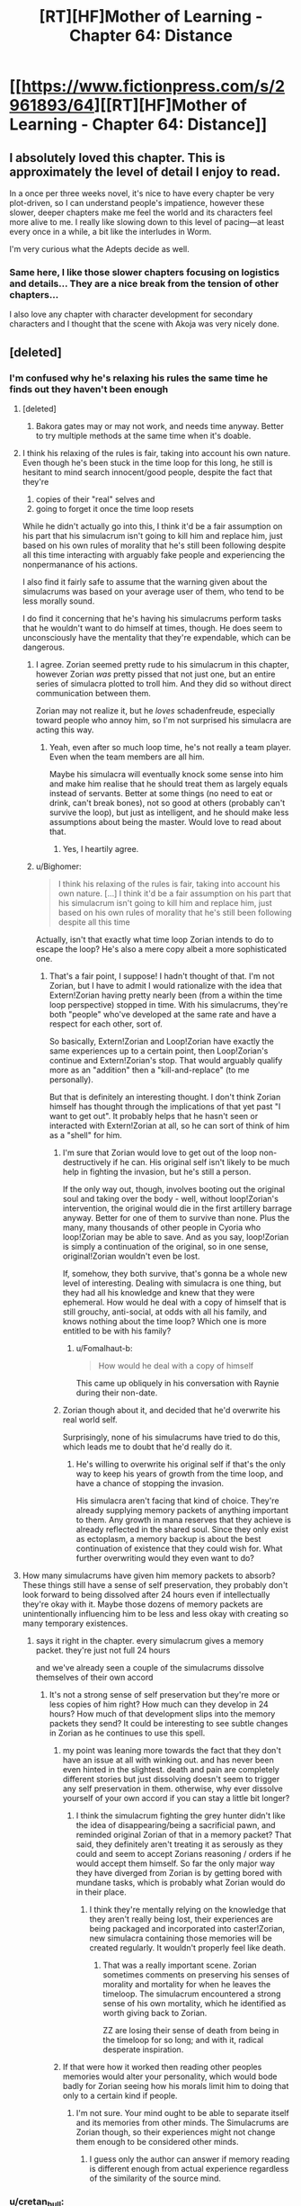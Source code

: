 #+TITLE: [RT][HF]Mother of Learning - Chapter 64: Distance

* [[https://www.fictionpress.com/s/2961893/64][[RT][HF]Mother of Learning - Chapter 64: Distance]]
:PROPERTIES:
:Author: Fredlage
:Score: 146
:DateUnix: 1485120892.0
:DateShort: 2017-Jan-23
:END:

** I absolutely loved this chapter. This is approximately the level of detail I enjoy to read.

In a once per three weeks novel, it's nice to have every chapter be very plot-driven, so I can understand people's impatience, however these slower, deeper chapters make me feel the world and its characters feel more alive to me. I really like slowing down to this level of pacing---at least every once in a while, a bit like the interludes in Worm.

I'm very curious what the Adepts decide as well.
:PROPERTIES:
:Author: throwawayIWGWPC
:Score: 46
:DateUnix: 1485127663.0
:DateShort: 2017-Jan-23
:END:

*** Same here, I like those slower chapters focusing on logistics and details... They are a nice break from the tension of other chapters...

I also love any chapter with character development for secondary characters and I thought that the scene with Akoja was very nicely done.
:PROPERTIES:
:Author: tomtan
:Score: 7
:DateUnix: 1485174030.0
:DateShort: 2017-Jan-23
:END:


** [deleted]
:PROPERTIES:
:Score: 53
:DateUnix: 1485123385.0
:DateShort: 2017-Jan-23
:END:

*** I'm confused why he's relaxing his rules the same time he finds out they haven't been enough
:PROPERTIES:
:Author: monkyyy0
:Score: 31
:DateUnix: 1485124894.0
:DateShort: 2017-Jan-23
:END:

**** [deleted]
:PROPERTIES:
:Score: 24
:DateUnix: 1485125834.0
:DateShort: 2017-Jan-23
:END:

***** Bakora gates may or may not work, and needs time anyway. Better to try multiple methods at the same time when it's doable.
:PROPERTIES:
:Author: kaukamieli
:Score: 5
:DateUnix: 1485174936.0
:DateShort: 2017-Jan-23
:END:


**** I think his relaxing of the rules is fair, taking into account his own nature. Even though he's been stuck in the time loop for this long, he still is hesitant to mind search innocent/good people, despite the fact that they're

1. copies of their "real" selves and
2. going to forget it once the time loop resets

While he didn't actually go into this, I think it'd be a fair assumption on his part that his simulacrum isn't going to kill him and replace him, just based on his own rules of morality that he's still been following despite all this time interacting with arguably fake people and experiencing the nonpermanance of his actions.

I also find it fairly safe to assume that the warning given about the simulacrums was based on your average user of them, who tend to be less morally sound.

I do find it concerning that he's having his simulacrums perform tasks that he wouldn't want to do himself at times, though. He does seem to unconsciously have the mentality that they're expendable, which can be dangerous.
:PROPERTIES:
:Author: Asterne
:Score: 19
:DateUnix: 1485143281.0
:DateShort: 2017-Jan-23
:END:

***** I agree. Zorian seemed pretty rude to his simulacrum in this chapter, however Zorian /was/ pretty pissed that not just one, but an entire series of simulacra plotted to troll him. And they did so without direct communication between them.

Zorian may not realize it, but he /loves/ schadenfreude, especially toward people who annoy him, so I'm not surprised his simulacra are acting this way.
:PROPERTIES:
:Author: throwawayIWGWPC
:Score: 18
:DateUnix: 1485150018.0
:DateShort: 2017-Jan-23
:END:

****** Yeah, even after so much loop time, he's not really a team player. Even when the team members are all him.

Maybe his simulacra will eventually knock some sense into him and make him realise that he should treat them as largely equals instead of servants. Better at some things (no need to eat or drink, can't break bones), not so good at others (probably can't survive the loop), but just as intelligent, and he should make less assumptions about being the master. Would love to read about that.
:PROPERTIES:
:Author: thrawnca
:Score: 13
:DateUnix: 1485204674.0
:DateShort: 2017-Jan-24
:END:

******* Yes, I heartily agree.
:PROPERTIES:
:Author: throwawayIWGWPC
:Score: 1
:DateUnix: 1485623268.0
:DateShort: 2017-Jan-28
:END:


***** u/Bighomer:
#+begin_quote
  I think his relaxing of the rules is fair, taking into account his own nature. [...] I think it'd be a fair assumption on his part that his simulacrum isn't going to kill him and replace him, just based on his own rules of morality that he's still been following despite all this time
#+end_quote

Actually, isn't that exactly what time loop Zorian intends to do to escape the loop? He's also a mere copy albeit a more sophisticated one.
:PROPERTIES:
:Author: Bighomer
:Score: 6
:DateUnix: 1485206429.0
:DateShort: 2017-Jan-24
:END:

****** That's a fair point, I suppose! I hadn't thought of that. I'm not Zorian, but I have to admit I would rationalize with the idea that Extern!Zorian having pretty nearly been (from a within the time loop perspective) stopped in time. With his simulacrums, they're both "people" who've developed at the same rate and have a respect for each other, sort of.

So basically, Extern!Zorian and Loop!Zorian have exactly the same experiences up to a certain point, then Loop!Zorian's continue and Extern!Zorian's stop. That would arguably qualify more as an "addition" then a "kill-and-replace" (to me personally).

But that is definitely an interesting thought. I don't think Zorian himself has thought through the implications of that yet past "I want to get out". It probably helps that he hasn't seen or interacted with Extern!Zorian at all, so he can sort of think of him as a "shell" for him.
:PROPERTIES:
:Author: Asterne
:Score: 4
:DateUnix: 1485215691.0
:DateShort: 2017-Jan-24
:END:

******* I'm sure that Zorian would love to get out of the loop non-destructively if he can. His original self isn't likely to be much help in fighting the invasion, but he's still a person.

If the only way out, though, involves booting out the original soul and taking over the body - well, without loop!Zorian's intervention, the original would die in the first artillery barrage anyway. Better for one of them to survive than none. Plus the many, many thousands of other people in Cyoria who loop!Zorian may be able to save. And as you say, loop!Zorian is simply a continuation of the original, so in one sense, original!Zorian wouldn't even be lost.

If, somehow, they both survive, that's gonna be a whole new level of interesting. Dealing with simulacra is one thing, but they had all his knowledge and knew that they were ephemeral. How would he deal with a copy of himself that is still grouchy, anti-social, at odds with all his family, and knows nothing about the time loop? Which one is more entitled to be with his family?
:PROPERTIES:
:Author: thrawnca
:Score: 4
:DateUnix: 1485262294.0
:DateShort: 2017-Jan-24
:END:

******** u/Fomalhaut-b:
#+begin_quote
  How would he deal with a copy of himself
#+end_quote

This came up obliquely in his conversation with Raynie during their non-date.
:PROPERTIES:
:Author: Fomalhaut-b
:Score: 1
:DateUnix: 1485268031.0
:DateShort: 2017-Jan-24
:END:


******* Zorian though about it, and decided that he'd overwrite his real world self.

Surprisingly, none of his simulacrums have tried to do this, which leads me to doubt that he'd really do it.
:PROPERTIES:
:Author: Fomalhaut-b
:Score: 1
:DateUnix: 1485267927.0
:DateShort: 2017-Jan-24
:END:

******** He's willing to overwrite his original self if that's the only way to keep his years of growth from the time loop, and have a chance of stopping the invasion.

His simulacra aren't facing that kind of choice. They're already supplying memory packets of anything important to them. Any growth in mana reserves that they achieve is already reflected in the shared soul. Since they only exist as ectoplasm, a memory backup is about the best continuation of existence that they could wish for. What further overwriting would they even want to do?
:PROPERTIES:
:Author: thrawnca
:Score: 3
:DateUnix: 1485344988.0
:DateShort: 2017-Jan-25
:END:


**** How many simulacrums have given him memory packets to absorb? These things still have a sense of self preservation, they probably don't look forward to being dissolved after 24 hours even if intellectually they're okay with it. Maybe those dozens of memory packets are unintentionally influencing him to be less and less okay with creating so many temporary existences.
:PROPERTIES:
:Author: Overmind_Slab
:Score: 14
:DateUnix: 1485126121.0
:DateShort: 2017-Jan-23
:END:

***** says it right in the chapter. every simulacrum gives a memory packet. they're just not full 24 hours

and we've already seen a couple of the simulacrums dissolve themselves of their own accord
:PROPERTIES:
:Author: GoXDS
:Score: 17
:DateUnix: 1485126634.0
:DateShort: 2017-Jan-23
:END:

****** It's not a strong sense of self preservation but they're more or less copies of him right? How much can they develop in 24 hours? How much of that development slips into the memory packets they send? It could be interesting to see subtle changes in Zorian as he continues to use this spell.
:PROPERTIES:
:Author: Overmind_Slab
:Score: 2
:DateUnix: 1485129786.0
:DateShort: 2017-Jan-23
:END:

******* my point was leaning more towards the fact that they don't have an issue at all with winking out. and has never been even hinted in the slightest. death and pain are completely different stories but just dissolving doesn't seem to trigger any self preservation in them. otherwise, why ever dissolve yourself of your own accord if you can stay a little bit longer?
:PROPERTIES:
:Author: GoXDS
:Score: 12
:DateUnix: 1485130906.0
:DateShort: 2017-Jan-23
:END:

******** I think the simulacrum fighting the grey hunter didn't like the idea of disappearing/being a sacrificial pawn, and reminded original Zorian of that in a memory packet? That said, they definitely aren't treating it as serously as they could and seem to accept Zorians reasoning / orders if he would accept them himself. So far the only major way they have diverged from Zorian is by getting bored with mundane tasks, which is probably what Zorian would do in their place.
:PROPERTIES:
:Author: andor3333
:Score: 4
:DateUnix: 1485189439.0
:DateShort: 2017-Jan-23
:END:

********* I think they're mentally relying on the knowledge that they aren't really being lost, their experiences are being packaged and incorporated into caster!Zorian, new simulacra containing those memories will be created regularly. It wouldn't properly feel like death.
:PROPERTIES:
:Author: thrawnca
:Score: 3
:DateUnix: 1485262677.0
:DateShort: 2017-Jan-24
:END:

********** That was a really important scene. Zorian sometimes comments on preserving his senses of morality and mortality for when he leaves the timeloop. The simulacrum encountered a strong sense of his own mortality, which he identified as worth giving back to Zorian.

ZZ are losing their sense of death from being in the timeloop for so long; and with it, radical desperate inspiration.
:PROPERTIES:
:Author: Fomalhaut-b
:Score: 6
:DateUnix: 1485267747.0
:DateShort: 2017-Jan-24
:END:


******* If that were how it worked then reading other peoples memories would alter your personality, which would bode badly for Zorian seeing how his morals limit him to doing that only to a certain kind if people.
:PROPERTIES:
:Author: Bowbreaker
:Score: 1
:DateUnix: 1485478716.0
:DateShort: 2017-Jan-27
:END:

******** I'm not sure. Your mind ought to be able to separate itself and its memories from other minds. The Simulacrums are Zorian though, so their experiences might not change them enough to be considered other minds.
:PROPERTIES:
:Author: Overmind_Slab
:Score: 1
:DateUnix: 1485479934.0
:DateShort: 2017-Jan-27
:END:

********* I guess only the author can answer if memory reading is different enough from actual experience regardless of the similarity of the source mind.
:PROPERTIES:
:Author: Bowbreaker
:Score: 1
:DateUnix: 1485485859.0
:DateShort: 2017-Jan-27
:END:


*** u/cretan_bull:
#+begin_quote
  I thought the only limitation on teleportation was on distance and that you had to have been there before
#+end_quote

Mana costs scale with distance and the (number/size/mass?) of the things being teleported. Divining the location of the teleport destination is an integral component of the spell, and mana cost scales with the difficulty of the divination. The divination is made more difficult by distance and interference.

Breaking a long-distance teleport into multiple steps makes it more practical, implying distance scaling is super-linear.

The degree to which Zorian finds teleporting to Cyoria's beacon to be less mana-intensive (spending "most of his mana" versus... not) implies the divination is a very significant part of the spell's cost. The divination component may even be solely responsible for the distance scaling.

In Chapter 26 Zorian implies you can't teleport "somewhere you've never set foot in". However, Zorian teleported with Kael to collect alchemy ingredients in places Zorian had not been and Alanic used Zorian as a courier without being concerned about whether Zorian had been to the destinations. At the very least you can also teleport somewhere if you have someone who has been there before.

This requirement seems to be simply a matter of being able to divine the location sufficiently accurately. If you or some other person willing to assist you has been to the destination, that can be used.

Targeting anywhere in the vicinity of a teleport beacon results in a very strong signal from the beacon, returning the location of the receiving area as the result of the divination. This strong signal is easier to use and takes a great deal of skill to ignore if you are trying to target somewhere else. It also interferes with teleportation departing from the vicinity of the beacon.

A recall anchor can be targeted without having been at the destination and allows the caster to teleport through interference. A more complex anchor incorporating spell formulae has a greater tolerance for interference.

The whole "having to have been somewhere before" looks like one of those things beginners are taught that's completely wrong but good enough for most use cases.

Having a really good method of divining the target location may make long-distance teleportation much more practical. Some possibilities are:

- A recall anchor
- The link between his soul and a simulacrum
- The soul marker on a simulacrum
- Some sort of "beacon" spell cast by a simulacrum providing a target for his teleportation, with coordination via mind-magic

*** [[https://www.fictionpress.com/s/2961893/26/Mother-of-Learning][Chapter 26: Soulkill]]
    :PROPERTIES:
    :CUSTOM_ID: chapter-26-soulkill
    :END:

#+begin_quote
  Teleportation had a reputation of being dangerous among most mages. This was because, at its core, the classical teleportation spell wasn't a pure dimensionalism spell -- it had *a substantial divination component that divined the exact coordinates of the location the caster was trying to reach*, and if the caster set up the divination wrong... well, all sorts of weird and unpleasant things could happen. Then there was a fact that some people really didn't like people teleporting into their home and territory and set up wards that didn't just cause teleportation to fail, but to fail catastrophically. Such wards were illegal, but used by a certain type of people anyway.

  Other than that, though, teleportation was a fairly safe and convenient method of transportation. So long as your destination wasn't behind wards. Or underground. *Or somewhere you've never set foot in*. Yeah.

  Ah, whatever, the point was that it could get him to Cyoria in mere moments. Cyoria thankfully had a teleport beacon in the city that funneled travelers into a central location and simultaneously *made teleportation easier (and less mana intensive) for the mage doing the teleporting*. That meant that *Zorian wasn't going to spend most of his mana* on the teleport, which was a very good thing.
#+end_quote

*** [[https://www.fictionpress.com/s/2961893/30/Mother-of-Learning][Chapter 30: A Game of Shops]]
    :PROPERTIES:
    :CUSTOM_ID: chapter-30-a-game-of-shops
    :END:

#+begin_quote
  "Excellent. The intruder alarms shouldn't be much of a problem, then," Gurey said with a grin. "Aldwin had this neat trick where he could *turn an item into a teleport beacon of sorts*, and then simply teleport himself to its location *without having to have been there in the past*. I'm sure I can get some innocuous-seeming thing through the door, you just have to cast the spell on it. I don't know how to cast the spell myself, but Aldwin did write it down in one of his journals..."

  "Spell you say? No spell formula involved?" asked Zorian curiously.

  "No. '*Spell of recall*', I think it's called. It's a two-part spell -- you first cast a personal teleport beacon on an item, and it immediately *forges a connection between you and it*. You can then cast the second spell at any time, causing youself to be 'recalled' at the location of the item. According to Aldwin, it was meant to be used for rapid escape -- you cast the first spell on a retreat point and then use the second spell to teleport there if you end up in a bind."

  "Why not use a regular teleport for that?" frowned Zorian. "Sounds like a lot of trouble when a normal teleport will suffice. After all, you've already been to the location you're teleporting to if you're setting it up as a retreat point."

  "I really don't know. You will have to find that out yourself if you're interested," Gurey said.
#+end_quote

*** [[https://www.fictionpress.com/s/2961893/36/Mother-of-Learning][Chapter 36: A Battle of Minds]]
    :PROPERTIES:
    :CUSTOM_ID: chapter-36-a-battle-of-minds
    :END:

#+begin_quote
  Fortunately, during the month-long recuperation, Zorian had come up with an idea of how he could side-step his current limitation as far as teleportation was concerned. Which was why, before descending into the dungeon, he turned one of the large stones he found on the outskirts of Knyazov Dveri into a recall anchor.

  The *recall spell* was outright made specifically for quick retreats, and the link forged between the caster and the anchor ensured *they could teleport out even from areas warded against teleportation*. Well, so long as the wards were basic ones, since those protections simply *disrupted the targeting part of the teleport* rather than inhibiting dimensional warping as such. Consequently, Zorian had a feeling the spell would work to yank him back to the anchor, even though the Dungeon interference.

  He was right... sort of. He had found that past a certain depth, the strain on the link became too much and it snapped. Before that happened, however, the spell worked flawlessly, allowing Zorian to quickly teleport away to the surface. The depth past which it ceased to work was too shallow for his liking, but he was confident he could strengthen the link. Over the next couple of days, he worked to combine several marking spells and his knowledge of spell formula in order to *create a stronger anchor for the recall spell -- one that would allow it to power through any amount of rock and Dungeon interference*. He was largely successful in this, though the anchor object had to be pretty large to contain the final spell formula he designed. No matter, there was no need to make the anchor particularly portable for what he had in mind.
#+end_quote

*** [[https://www.fictionpress.com/s/2961893/45/Mother-of-Learning][Chapter 45: Fine Structures]]
    :PROPERTIES:
    :CUSTOM_ID: chapter-45-fine-structures
    :END:

#+begin_quote
  [Some of this doesn't make any sense,] Zorian complained. [According to you, the Ibasans are transporting their forces straight from Ulquaan Ibasa to Fort Oroklo, then from Fort Oroklo to some unknown point in the Sarokian Highlands, and then from there to beneath Cyoria.]

  [Yes, what of it?]

  [That's not enough stops for an effective teleportation chain,] Zorian said. [Only two stop points *for a journey of such distance*, with the final destination point *being deep underground to boot*? There is no way that's really what's happening. If they were sending letters or small packages maybe, but no way could you transport an army like that. Even if Quatach-Ichl is the best mass teleporter in the whole damn world, *the mana costs for such long jumps would be completely impractical on that scale*.]

  Admittedly, such a small number of stops would do much to explain how they could transport such an army through Eldemar territory without being discovered by Eldemar, but...

  [They're not teleporting in the manner we've seen you do it,] Memory of Sublime Glories noted. [They are using some kind of stone construct to open a dimensional passage between two points. Like a door to another land.]
#+end_quote

*** [[https://www.fictionpress.com/s/2961893/58/Mother-of-Learning][Chapter 58: Questions and Answers]]
    :PROPERTIES:
    :CUSTOM_ID: chapter-58-questions-and-answers
    :END:

#+begin_quote
  "Good. Let's *hurry to the edge of the city so we can teleport* to Lukav's place," Alanic said.

  "There is no need," Zorian said with a self-satisfied smile. "Let's just find a deserted alley and I'll teleport us out straight out of the city. *The teleport beacon hasn't been able to stop me for quite some time now*."

  If Alanic was surprised by his claim, he did not show it. Zorian supposed it was a minor thing after the revelations in the past few days. They found a sufficiently isolated place and soon arrived not far from Lukav's house, just outside the village he lived in.
#+end_quote
:PROPERTIES:
:Author: cretan_bull
:Score: 23
:DateUnix: 1485157927.0
:DateShort: 2017-Jan-23
:END:

**** Teleport beacon is a good idea. Nice quote research.

#+begin_quote
  The soul marker on a simulacrum
#+end_quote

That one is out, simulacrum has no soul.

#+begin_quote
  The teleport beacon hasn't been able to stop me for quite some time now.
#+end_quote

The effect which can't stop Zorian is the part which forces incoming teleports to land there (see the first time Zorian teleported with Ilsa). Apparently, this also attempts to require outgoing teleports to leave from the expected spot (I hadn't noticed this before). This makes sense with the teleport transport network described in this chapter.

I wonder if this redirecting/security/navigation aspect is essential to the finding-your-destination aspect, or completely orthogonal. I expect orthogonal, no reason to need that for outgoing teleports - or maybe that is an unwanted side effect?
:PROPERTIES:
:Author: DerSaidin
:Score: 6
:DateUnix: 1485175114.0
:DateShort: 2017-Jan-23
:END:

***** u/thrawnca:
#+begin_quote
  Also requires outgoing teleports to leave from the expected spot
#+end_quote

I'm guessing that it just draws travelers in, like the soul well, and if you want to teleport outbound, you (normally) have to leave the area of its effect.
:PROPERTIES:
:Author: thrawnca
:Score: 3
:DateUnix: 1485261818.0
:DateShort: 2017-Jan-24
:END:


**** it might not be the case that Zorian was teleporting to places he hasn't been before w/ Kael. Zorian has personally explored a great deal of that region when he was running away from Cyoria and on Silverlake's requests. so it's possible he simply teleported to the general area and then him and Kael walked the rest of the way (or he really has already been there)

in Ch 32 where Alanic asks Zorian to be a courier, there's no implication that Alanic went with Zorian (he's delivering letters and packages so why go with anyways?). so it's likely that Alanic was only sending him to go to common places or at least close to them
:PROPERTIES:
:Author: GoXDS
:Score: 2
:DateUnix: 1485201648.0
:DateShort: 2017-Jan-23
:END:

***** I agree with both those counts. The time with Kael especially, if he could just rely on Kael's knowledge of the location, they wouldn't have had to walk for hours to get to the graves.

Also, when Alanic was curious about the soul well, he still relied on Zorian for the teleportation, since it was a place Alanic hadn't been to before himself.

My main questions are "how much familiarity is actually needed to teleport to a place?" and "Can Zorian use his perfect-recall memory packets to shorten the amount of time needed to pick up a new location?"

It's not especially clear how much of Zorian's reserves the teleport spell requires. The bit that cretan_bull quoted from chapter 26 only gives us some idea, along with this follow up that was left out:

#+begin_quote
  He had to wait half an hour or so until his mana reserves regenerated enough that he would feel safe descending into the Dungeon,
#+end_quote

Later in the story, Zorian is able to chain 2-4 teleports to avoid being tracked, presumably without depleting his reserves and leaving himself vulnerable. He also uses short distance teleports in combat, which wouldn't be especially practical if they use up a quarter of his reserves either. Teleporting from his home to Cyoria was probably more mana intensive because of lack of of practice with the spell and distance than the other examples I gave.

My guess is, when it comes to extremely short teleports (within nearby visual range) Zorian can probably manage a pretty high number, say, 20 or so.

When it comes to several kilometers, probably only 6-12 in a row.

When it comes to the range limitation of the spell (150-300 kilometers? Hasn't been made clear in the story.) Zorian can probably only do 2-3.

I still feel like Zorian could learn new locations on his own/with simulacra+memory packets after paying a person to teleport him there initially, then teach the locations to Zach, and between the two of them they could chain teleports and get to Koth in 1-3 days. I think Zorian's current skills in divination and dimensionalism make his spell more efficient, but Zach's greater reserves should still allow for maybe 10 max distance teleports before needing to recharge (30 minutes - 3 hours). But I'd say it's pretty clear at this point that either there's an underlying rule I'm failing to pick up on, or the author simply doesn't want to go this route.
:PROPERTIES:
:Author: Cheese_Ninja
:Score: 2
:DateUnix: 1485295976.0
:DateShort: 2017-Jan-25
:END:

****** if we take the two maps on subsection of Altazia and the northern hemisphere at large, we can get a sense of scale. we can see that Knyazov Dveri and Cyoria/Korsa aren't terribly far apart in comparison to the Altazia subregion as a whole. then when we look at the northern hemisphere, the smaller map of Altazia is tiny compared to the distance to Koth. so, the total number of jumps might be larger than you expect. also reminder that 30min-3 hours for recharge is assuming sufficient ambient mana levels. it might not be that fast in many of the destinations they get to.

tho yea, once a simulacrum is able to reach Koth, chain teleportation is an option. but as mentioned in already, it's not their only option and it'll take some time (maybe a couple of restarts) for a simulacrum to be able to reach Koth so let's explore options while that's happening!
:PROPERTIES:
:Author: GoXDS
:Score: 2
:DateUnix: 1485308029.0
:DateShort: 2017-Jan-25
:END:


*** u/braiam:
#+begin_quote
  I thought the only limitation on teleportation was on distance and that you had to have been there before.
#+end_quote

[[https://ps-dm.reddit.com/r/noveltranslations/comments/5pjv30/en_mother_of_learning_chapter_64/dcsglot/][Quoting the author:]]

#+begin_quote
  Teleportation has range limitations. The cost increases with distance and the amount of people being teleported, and the increase is not linear. Zorian would have to chain teleports to reach his simulacrum, and he'd run out of mana fairly quickly and have to wait for it to recharge. He'd lose a lot of time waiting for his mana reserves to come back, so his progress would be fairly slow, and he'd would be unable to do anything magic-related while he journeyed in this fashion.
#+end_quote
:PROPERTIES:
:Author: braiam
:Score: 3
:DateUnix: 1485164370.0
:DateShort: 2017-Jan-23
:END:


*** Maybe mana is exponentially proportional to distances in teleportation? AFAIK, we know little on how it works.
:PROPERTIES:
:Author: you_troll
:Score: 1
:DateUnix: 1485139907.0
:DateShort: 2017-Jan-23
:END:


*** I actually quite enjoyed the fact that this chapter stopped to analyse some of the fine details. That kind of careful world-building, having everything work together consistently and make sense despite being fantasy and magic, is the highlight of MoL, in my view, and a core part of rational fiction.
:PROPERTIES:
:Author: thrawnca
:Score: 1
:DateUnix: 1485344570.0
:DateShort: 2017-Jan-25
:END:


*** Or just hire a guy who can teleport two people from the city he is in. Xvim has probably visited Koth etc
:PROPERTIES:
:Author: RMcD94
:Score: 1
:DateUnix: 1485358773.0
:DateShort: 2017-Jan-25
:END:

**** [deleted]
:PROPERTIES:
:Score: 1
:DateUnix: 1485375194.0
:DateShort: 2017-Jan-25
:END:

***** I don't see why someone wealthy wouldn't have taken a summer break there, it's not so far that it is impossible
:PROPERTIES:
:Author: RMcD94
:Score: 1
:DateUnix: 1485376089.0
:DateShort: 2017-Jan-25
:END:


*** u/Areign:
#+begin_quote
  Akoja, Raynie, Aope, Kana....etc
#+end_quote
:PROPERTIES:
:Author: Areign
:Score: 1
:DateUnix: 1485140435.0
:DateShort: 2017-Jan-23
:END:

**** Kana is a toddler. Unless Zorian wants to wait around for 15 years, then no. I know Kael said he doesn't curse people or enslave their souls, but there's a first time for everything...
:PROPERTIES:
:Author: thrawnca
:Score: 5
:DateUnix: 1485204308.0
:DateShort: 2017-Jan-24
:END:


** The reminder of Zach's reaction to the Ghost Serpent makes me wonder if he actually did behave like a monster for a time in previous restarts. It would explain why he refuses to let Zorian read his mind, and why he always seems a little uncomfortable when they discuss the ethics of the time loop (at least to me). If it's true, Zach's change of mind is probably somehow connected to the appearance of Red Robe.
:PROPERTIES:
:Author: woschtl
:Score: 12
:DateUnix: 1485203037.0
:DateShort: 2017-Jan-23
:END:

*** Yeah, that would be an interesting character development. He had 30 years.

It was implied that the he refuses to let Zorian read his mind out of a compulsion imbedded by RR. Zach only started using anti mind magic after the Aranea made contact with him. I have a theory that they might have undone some of the damage RR did. I also suspect that Zach has the knowledge of how to control the Sovereign Gate as a Controller, and more about the timeloop, buried in his mind. This would explain how the Matriarch had solid information about this that was in her last mind package.

Maybe it's a bit of both.
:PROPERTIES:
:Author: Fomalhaut-b
:Score: 12
:DateUnix: 1485209895.0
:DateShort: 2017-Jan-24
:END:


** There might be some sort of big secret surrounding the gates, since the spiders are suspiciously unwilling to let them use them. Not even time travel is necessarily enough for them? Maybe you have to sacrifice people to use them lol
:PROPERTIES:
:Author: notintractable
:Score: 7
:DateUnix: 1485133741.0
:DateShort: 2017-Jan-23
:END:

*** Zorian is offering a ludicrous amount of money, so it can't be as simple as blood sacrifice. Slaves (and ethical concerns) are cheaper than that. But yeah, it would have to be /some/ kind of permanent cost for them to be this hesitant.

Maybe they have reason to believe the gate can only be used a set number of times - possibly even just once?
:PROPERTIES:
:Author: Roxolan
:Score: 9
:DateUnix: 1485140401.0
:DateShort: 2017-Jan-23
:END:

**** It could also be forbidden for some mystical quasi-religious reason, like how the Something Serpent group follows the demigod snake thing.
:PROPERTIES:
:Author: TimTravel
:Score: 16
:DateUnix: 1485141418.0
:DateShort: 2017-Jan-23
:END:


*** it's probably just the fact that the Gate is the whole reason behind their wealth and power. there's simply nothing worth the risk for gains that they can get in due time
:PROPERTIES:
:Author: GoXDS
:Score: 8
:DateUnix: 1485143858.0
:DateShort: 2017-Jan-23
:END:

**** I think so. They eventually admitted that they know something, but they didn't think anyone could offer them enough to make it worth their while to sell.
:PROPERTIES:
:Author: thrawnca
:Score: 1
:DateUnix: 1485203184.0
:DateShort: 2017-Jan-23
:END:


** [deleted]
:PROPERTIES:
:Score: 17
:DateUnix: 1485123735.0
:DateShort: 2017-Jan-23
:END:

*** I suspect that using mind magic to alter your own thought processes is a) not a high enough cost-to benefit ratio right now, and b) exceptionally dangerous without a competent tutor.

Perhaps Spear of Resolve (or another matriarch) will be willing to help him on the outside, if he can pay well enough.
:PROPERTIES:
:Author: thrawnca
:Score: 2
:DateUnix: 1485344300.0
:DateShort: 2017-Jan-25
:END:

**** [deleted]
:PROPERTIES:
:Score: 1
:DateUnix: 1485346277.0
:DateShort: 2017-Jan-25
:END:

***** Only the elders used those techniques. Getting them to share likely wouldn't be trivial. Even revealing that he knows about such techniques would risk revealing how he came to be investigating high-ranking aranean minds in such detail...
:PROPERTIES:
:Author: thrawnca
:Score: 2
:DateUnix: 1485376947.0
:DateShort: 2017-Jan-26
:END:

****** [deleted]
:PROPERTIES:
:Score: 2
:DateUnix: 1485385698.0
:DateShort: 2017-Jan-26
:END:

******* the memory packet has already unraveled. and again, the elders will no way reveal any information on that at all, ever. loop or not. it just becomes a potential security risk. Zorian has mentioned that some aranea prefer to erase their memories rather when being attacked
:PROPERTIES:
:Author: GoXDS
:Score: 0
:DateUnix: 1485420852.0
:DateShort: 2017-Jan-26
:END:


** Not exactly exciting, but still good in general, just wish more had happened.
:PROPERTIES:
:Author: GodKiller999
:Score: 7
:DateUnix: 1485123738.0
:DateShort: 2017-Jan-23
:END:


** Typo thread:

#+begin_quote
  It was pricier that ship travel,
#+end_quote
:PROPERTIES:
:Author: literal-hitler
:Score: 4
:DateUnix: 1485122172.0
:DateShort: 2017-Jan-23
:END:

*** - to pursuit of exotic skills

  *in* pursuit of exotic skills

- They've hanging out with all sorts of people and then leaving out that detail when making their final reports.

  *They're* hanging out with all sorts of people and then leaving out that detail when making their final reports.

- she was thinking of how to explain thing further

  she was thinking of how to explain *things* further

- not sure how useful the academy diploma is going to for me

  not sure how useful the academy diploma is going to *be* for me

- he told Zorian is broken Ikosian.

  he told Zorian *in* broken Ikosian.
:PROPERTIES:
:Author: throwawayIWGWPC
:Score: 6
:DateUnix: 1485127195.0
:DateShort: 2017-Jan-23
:END:


*** u/twanvl:
#+begin_quote
  The man was talking to,
#+end_quote

The man /he/ was talking to,
:PROPERTIES:
:Author: twanvl
:Score: 2
:DateUnix: 1485132833.0
:DateShort: 2017-Jan-23
:END:


*** I'm still reading through the old chapters. Noticed a couple.

Chapter 52:

#+begin_quote
  The ritual needs at last five shifter children to work.
#+end_quote

last -> least

--------------

Chapter 53:

#+begin_quote
  "You better don't forget your promise,"
#+end_quote

don't -> not
:PROPERTIES:
:Author: tokol
:Score: 1
:DateUnix: 1485987825.0
:DateShort: 2017-Feb-02
:END:

**** Just so you know - when replying to the comments so relatively late after the thread's initial posting, you might want to tag me by username or even send me the corrections via PM. Otherwise, there is no guarantee I'll see it.
:PROPERTIES:
:Author: nobody103
:Score: 3
:DateUnix: 1486157864.0
:DateShort: 2017-Feb-04
:END:

***** Noted. Thanks for the great work, as always.
:PROPERTIES:
:Author: tokol
:Score: 1
:DateUnix: 1486159138.0
:DateShort: 2017-Feb-04
:END:


***** Chapter 64:

#+begin_quote
  "Give them a finger and they'll try to bit off the whole arm."
#+end_quote

bit -> bite

--------------

#+begin_quote
  As for Akoja herself, she was remained silent and thoughtful for a few seconds, and Zorian got the impression she was thinking...
#+end_quote

she was remained silent -> she was silent

or

she was remained silent -> she remained silent

--------------

#+begin_quote
  The man was talking to, a bald, heavily-tattooed man in his forties, simply scowled at him in response.
#+end_quote

man was -> man he was
:PROPERTIES:
:Author: tokol
:Score: 1
:DateUnix: 1486417788.0
:DateShort: 2017-Feb-07
:END:


** I just caught up to MoL yesterday so imagine my surprise when I found out the newest chapter came out today!

That being said, is there a schedule for these chapters? How long does it typically take?

Any other stories like this one for me to sink my teeth into?
:PROPERTIES:
:Author: A_Shadow
:Score: 4
:DateUnix: 1485130674.0
:DateShort: 2017-Jan-23
:END:

*** Usually, chapter every 3 weeks

[[https://www.fictionpress.com/u/804592/nobody103]]

The author's page often contains the date
:PROPERTIES:
:Author: JulianWyvern
:Score: 11
:DateUnix: 1485130944.0
:DateShort: 2017-Jan-23
:END:

**** Fantastic, thank you!
:PROPERTIES:
:Author: A_Shadow
:Score: 3
:DateUnix: 1485131113.0
:DateShort: 2017-Jan-23
:END:


*** u/Roxolan:
#+begin_quote
  Any other stories like this one for me to sink my teeth into?
#+end_quote

Have you heard the good word of [[https://www.fanfiction.net/s/5193644/1/Time-Braid][Time Braid]]?

(Naruto knowledge not required)
:PROPERTIES:
:Author: Roxolan
:Score: 5
:DateUnix: 1485140067.0
:DateShort: 2017-Jan-23
:END:


*** [[https://www.reddit.com/r/rational/comments/54bz8l/q_recommendations_similar_to_mother_of_learning/]]

[[https://www.reddit.com/r/rational/comments/5oatjs/looking_for_more_gems_like_mother_of_learning_can/]]
:PROPERTIES:
:Author: Areign
:Score: 4
:DateUnix: 1485140697.0
:DateShort: 2017-Jan-23
:END:


** The Gate spell is just a regular spell,, albeit difficult, right? No XP cost or expensive material components? Why doesn't the traveling Zorian use it to get supplies (money) from the original?
:PROPERTIES:
:Author: thrawnca
:Score: 5
:DateUnix: 1485200283.0
:DateShort: 2017-Jan-23
:END:

*** Lol, good point :)

I got the impression that ZSimulacrum knew he was being scammed, and money would make him a target rather than solve his transport problems.
:PROPERTIES:
:Author: Fomalhaut-b
:Score: 2
:DateUnix: 1485210200.0
:DateShort: 2017-Jan-24
:END:

**** Yeah, he knew he was being ripped off, but I doubt he felt in any danger. It's a small town in the middle of nowhere, and he'll be gone as soon as he arranges a teleport. Nothing but a necromancer (unlikely) or a superior mind mage (VERY unlikely) could truly threaten him.
:PROPERTIES:
:Author: thrawnca
:Score: 3
:DateUnix: 1485260386.0
:DateShort: 2017-Jan-24
:END:


*** there's a range limit on that. otherwise, when fighting the Grey Hunter I can't imagine why they can't cast a gate over the entrance from afar
:PROPERTIES:
:Author: GoXDS
:Score: 1
:DateUnix: 1485201857.0
:DateShort: 2017-Jan-23
:END:

**** u/thrawnca:
#+begin_quote
  there's a range limit on that.
#+end_quote

The whole point of this expedition was to bypass that range limit by having spellcasters at both ends. The simulacrum is meant to help cast it when it reaches Koth. But if the spell has no special costs besides the fiddly task of coordination, then using a Gate to get the necessary funds along the way seems well worth it.
:PROPERTIES:
:Author: thrawnca
:Score: 5
:DateUnix: 1485202612.0
:DateShort: 2017-Jan-23
:END:

***** Also there should be magic banks doing this (long-range cash transfers) already for a small percentage.
:PROPERTIES:
:Author: ajuc
:Score: 2
:DateUnix: 1485297032.0
:DateShort: 2017-Jan-25
:END:

****** u/thrawnca:
#+begin_quote
  magic banks
#+end_quote

Good idea, but as simulacrum!Zorian has discovered, the international economy is not well developed. There's so little cooperation that you can be attacked for tendering Eldemarian notes.
:PROPERTIES:
:Author: thrawnca
:Score: 3
:DateUnix: 1485342054.0
:DateShort: 2017-Jan-25
:END:


***** Edit: nvm. I completely blanked on that one paragraph. Similacrum Zorian should do that
:PROPERTIES:
:Author: GoXDS
:Score: 1
:DateUnix: 1485203897.0
:DateShort: 2017-Jan-24
:END:


** I do find it interesting that we have story confirmation that the church's position that souls are necessary for sentience or true life is false. The simalcrum is fully sentient.
:PROPERTIES:
:Author: Nepene
:Score: 12
:DateUnix: 1485123202.0
:DateShort: 2017-Jan-23
:END:

*** that was never the church's position. quote from ch 51 from Batak, the guy from the church:

"Naturally, I follow my Church's dogma, and it states that only things with souls are considered people."
:PROPERTIES:
:Author: GoXDS
:Score: 23
:DateUnix: 1485125119.0
:DateShort: 2017-Jan-23
:END:

**** Which is a semantics issue, but we clearly see that the non souled creations have a similar sentience and awareness to mundane humans. They are people in a similar way.
:PROPERTIES:
:Author: Nepene
:Score: 3
:DateUnix: 1485135643.0
:DateShort: 2017-Jan-23
:END:

***** except the church doesn't argue that a soul is necessary for sentience. nor that simulacrums aren't sentient. their whole stance is that simulacrums aren't people in the everyday sense. or, in other words, they're not alive (and in real life definitions, they wouldn't be considered alive either), if we're to change the wording to fit what they mean

as mentioned, it's pushing the boundaries, but if simulacrums were considered people and afforded the same rights as normal people, I'd imagine the spell itself to be a lot more taboo/illegal than it currently is. for one, the caster is basically required to keep it active until death, never allowed to dispel them without it being considered murder. which is basically what Batak mentioned as a minority view before the quote above
:PROPERTIES:
:Author: GoXDS
:Score: 18
:DateUnix: 1485141034.0
:DateShort: 2017-Jan-23
:END:


*** The simulacra do have souls - they all have Zorian's soul, it's just not attached /directly/ to their body.

Edit: a "not".
:PROPERTIES:
:Author: KDBA
:Score: 15
:DateUnix: 1485125212.0
:DateShort: 2017-Jan-23
:END:

**** that's just really poor sophism. they're connected to the soul but it's not THEIR's
:PROPERTIES:
:Author: GoXDS
:Score: 19
:DateUnix: 1485126519.0
:DateShort: 2017-Jan-23
:END:

***** What's the difference?
:PROPERTIES:
:Author: DCarrier
:Score: 7
:DateUnix: 1485147989.0
:DateShort: 2017-Jan-23
:END:

****** they have access to it and are reliant on it but ultimately the soul isn't a part of them and the relationship is one-sided. the soul doesn't need the simulacrum but the soul does need the original body
:PROPERTIES:
:Author: GoXDS
:Score: 2
:DateUnix: 1485148586.0
:DateShort: 2017-Jan-23
:END:

******* Does soul need a body? Isn't it that body needs a soul instead? Soul could go to some god and exist there.
:PROPERTIES:
:Author: kaukamieli
:Score: 4
:DateUnix: 1485175145.0
:DateShort: 2017-Jan-23
:END:

******** [[/u/DCarrier]], too

I meant "need" a little more loosely than [that]. just like a child needs their parent to survive doesn't mean their utterly doomed if their parents die or abandon them (maybe not entirely applicable but puts my point across). at the very least, what I meant was that the soul wont care if the simulacrums are gone but the original body will have an effect on the soul. I'd imagine if the original body is destroyed while any magic is being active (simulacrums, persistent magic, etc. the ones that require active upkeep), that magic will fizzle out since the soul at that point is unable to keep the magic active since it can't think on its own, so it'll basically become inactive, cutting off support for magic

if we go that route of the soul not needing the the body, the body doesn't necessarily need the original soul (though flesh golems aren't really alive so not entirely mirrored).

or to twist it another way, to function properly, the soul and body need each other. a body without a soul can't act (but substitute souls or animation cores work) while a soul can't think/act without a body (mind constructs and w/e else is necessary for liches or a new body can work as substitutes).
:PROPERTIES:
:Author: GoXDS
:Score: 2
:DateUnix: 1485201134.0
:DateShort: 2017-Jan-23
:END:

********* The simulacrum won't work without a soul. It's not just that magic fizzles out. You need an awareness of your soul to cast the spell. Your soul is vital to the spell.
:PROPERTIES:
:Author: DCarrier
:Score: 5
:DateUnix: 1485201709.0
:DateShort: 2017-Jan-23
:END:

********** I never said that the simulacrum didn't need the soul? and I was referring to magic that has already been cast but needs upkeep? I don't think anything that I say goes against the things you mention? pretty sure what I said is just a rewording of what you just said. the soul can't think without a body (or at least a mind construct), thus it wouldn't have soul awareness let alone mentally perform any other mana manipulation. my pt there was the if the soul is disembodied, any currently active simulacrums should dissolve at that pt, too (but this is before I remembered that it has been mentioned before that simulacrums can stay active for a short while after the original enters a Black Room)
:PROPERTIES:
:Author: GoXDS
:Score: 1
:DateUnix: 1485202594.0
:DateShort: 2017-Jan-23
:END:


******* The soul does not need the original body. Souls can survive the destruction of the original body, along with anything else anyone has ever thrown at them.
:PROPERTIES:
:Author: DCarrier
:Score: 5
:DateUnix: 1485186970.0
:DateShort: 2017-Jan-23
:END:


***** Given this point, I wonder if the simulacra can interact with the loop triggers on the soul.
:PROPERTIES:
:Author: oblivion8743
:Score: 1
:DateUnix: 1485160977.0
:DateShort: 2017-Jan-23
:END:

****** Good question
:PROPERTIES:
:Author: DerSaidin
:Score: 1
:DateUnix: 1485175273.0
:DateShort: 2017-Jan-23
:END:


****** I'm pretty sure it could operate the marker, yes. Although that might require physical proximity to the soul, which is still in the caster.
:PROPERTIES:
:Author: thrawnca
:Score: 1
:DateUnix: 1485262792.0
:DateShort: 2017-Jan-24
:END:


** Zorian/Akoja ship setting sail.

*ALL ABOAAARD*
:PROPERTIES:
:Author: Averusblack
:Score: 12
:DateUnix: 1485123838.0
:DateShort: 2017-Jan-23
:END:

*** u/Roxolan:
#+begin_quote
  implying no Zorian/Xvim
#+end_quote

Start over.
:PROPERTIES:
:Author: Roxolan
:Score: 12
:DateUnix: 1485141050.0
:DateShort: 2017-Jan-23
:END:

**** No Xvim / Quatach-Ichl? Pleb.
:PROPERTIES:
:Author: TimTravel
:Score: 9
:DateUnix: 1485141561.0
:DateShort: 2017-Jan-23
:END:

***** Weren't those Xvim / Alanic and Quatach-Ichl / Silverlake?
:PROPERTIES:
:Author: Noumero
:Score: 4
:DateUnix: 1485143597.0
:DateShort: 2017-Jan-23
:END:

****** Well now you have opened my eyes to the truth of Xvim / Silverlake.

(The Quatach-Ichl / Alanic relationship would be... much shorter.)
:PROPERTIES:
:Author: Roxolan
:Score: 6
:DateUnix: 1485182400.0
:DateShort: 2017-Jan-23
:END:

******* u/Sceptically:
#+begin_quote
  (The Quatach-Ichl / Alanic relationship would be... much shorter.)
#+end_quote

But it would burn with a flame that would last a lifetime.
:PROPERTIES:
:Author: Sceptically
:Score: 3
:DateUnix: 1485216523.0
:DateShort: 2017-Jan-24
:END:

******** For life, yes, but not for long.
:PROPERTIES:
:Author: thrawnca
:Score: 3
:DateUnix: 1485261178.0
:DateShort: 2017-Jan-24
:END:


*** Tempting,but I'm staying on Zorian/Raynie ship. I just liked their interactions more.

Zorian/Zach is OTP though (just kidding)
:PROPERTIES:
:Author: LupusZero
:Score: 26
:DateUnix: 1485126763.0
:DateShort: 2017-Jan-23
:END:

**** um...considering the time loop, how old are Zach and Zorian now? And how old are Akoja and Raynie? I mean, are Akoja and Raynie even of age yet? Like, I was under the impression that the academy students are all high school age, and that at the start of the first time loop Zorian was coming to the Academy for the first time. That would make Akoja what? Fourteen or Fifteen years old, maybe? I'm pretty sure Zorian was 15 at the start of the story.

I mean, to give an example of what I'm trying to say here, a 100-year-old man dating a 300-year-old man seems a little less squicky than a 100-year old man dating a 15 year old girl. Maybe I'm wrong, but the former seems more likely to make for a healthy relationship than the latter.

Zach/Zorian might not just be the One True Pairing. It might be the Only Possible Sane Pairing unless they can drastically extend the lifespans of everybody else after they leave the time loop.
:PROPERTIES:
:Author: Sailor_Vulcan
:Score: 16
:DateUnix: 1485133716.0
:DateShort: 2017-Jan-23
:END:

***** Recent chapters have a implied Zorian has been looping for about five years (he started out as 15), so mentally he's about 20. Zach on the other hand has been looping for about 30 years, so he would be on his mid forties
:PROPERTIES:
:Author: Fredlage
:Score: 21
:DateUnix: 1485136157.0
:DateShort: 2017-Jan-23
:END:

****** Although I'm not sure their mental age is as good a metric as it might be, as their brains haven't changed from being 15. Zach, despite being ~45, is still very much an adolescent in how he acts.
:PROPERTIES:
:Author: sicutumbo
:Score: 22
:DateUnix: 1485147475.0
:DateShort: 2017-Jan-23
:END:

******* Living an utterly consequence-free life will have that effect.
:PROPERTIES:
:Author: GeeJo
:Score: 8
:DateUnix: 1485205363.0
:DateShort: 2017-Jan-24
:END:


****** So what you are saying is: Zorian + Xvim?
:PROPERTIES:
:Author: Areign
:Score: 14
:DateUnix: 1485140823.0
:DateShort: 2017-Jan-23
:END:


***** Them not going through any actual physical growth heavily impact how much they can mentally grow, there's some things that just won't change that much unless your meat brain matures. And most of Zorian time has been spent on magic stuff rather than relationship related experiences.
:PROPERTIES:
:Author: GodKiller999
:Score: 12
:DateUnix: 1485146231.0
:DateShort: 2017-Jan-23
:END:

****** Neurological impact on personality development goes out of the window when you're in a story where souls are real.
:PROPERTIES:
:Author: GeeJo
:Score: 2
:DateUnix: 1485205468.0
:DateShort: 2017-Jan-24
:END:

******* Why would it? If it didn't have any impact, Zach wouldn't be as 'youthful'.
:PROPERTIES:
:Author: GodKiller999
:Score: 6
:DateUnix: 1485210314.0
:DateShort: 2017-Jan-24
:END:


***** As for Zach/Zorian please no. I don't know exactly how long Zorian has been in the loop, but it's been a lot less then 100 years. I think it's been even less then ten years, but I'm not sure. Personally I don't really care about a mental age differences so long as physically they are around the same age. I would care if one of the characters was really young like 12 or younger, but 15 is pretty mature. Frankly stories about things like 1,000 year old vampires dating humans beings are really common. It seems fine to me. At any rate even if 15 is to young he could just wait a couple years and then they would be 18. Then it would be hard to find something to complain about.
:PROPERTIES:
:Author: FishyBinder
:Score: 1
:DateUnix: 1485134172.0
:DateShort: 2017-Jan-23
:END:

****** The author should someday release a chapter with an unexpected Zach/Zorian scene where they make out.

There would be an end note explaining that it's a joke, and that the real chapter will be released the following day.
:PROPERTIES:
:Author: throwawayIWGWPC
:Score: 8
:DateUnix: 1485145052.0
:DateShort: 2017-Jan-23
:END:


****** u/Roxolan:
#+begin_quote
  Frankly stories about things like 1,000 year old vampires dating humans beings are really common. It seems fine to me.
#+end_quote

It's not that it isn't fine, in a setting that is [[http://www.shamusyoung.com/twentysidedtale/?p=27382][bent]] in the right way. It's that rationalfic tries not to bend at all (or at least not in that way). In this genre we don't get to gloss over the changes that 1000 years (or 30, as the case may be) can bring to a person, and to their romantic compatibility.
:PROPERTIES:
:Author: Roxolan
:Score: 5
:DateUnix: 1485140923.0
:DateShort: 2017-Jan-23
:END:

******* How do you know what changes that 1000 years can bring to a person, and to their romantic compatibility? There has never been a 1,000 year old human being so you have no evidence to use to make an augment with. You are just assuming.
:PROPERTIES:
:Author: FishyBinder
:Score: 8
:DateUnix: 1485141264.0
:DateShort: 2017-Jan-23
:END:

******** I know that 30 years definitely brings changes, so I'm covered for the on-topic question.

And while it's certainly possible that the extra 970 years brings just the right amount of changes that a person loops back around to being attracted to blushing teenagers and vice versa, it's one of many many other possibilities, no obviously likelier than any others.
:PROPERTIES:
:Author: Roxolan
:Score: 5
:DateUnix: 1485141522.0
:DateShort: 2017-Jan-23
:END:

********* In real life people get older physically. In this story there is no physical aging. This is a significant difference which makes it difficult to compare them. I don't think you can just assume that 30 years in the time loop is the same as 30 years of natural aging. Also, I imagination that what people experience effects how they change. For example if Zorian spent ten years womanizing it might effect him differently then if he spent ten years training his magic. Frankly I believe that this story is to far from reality to make any definitive statements about how the loop might effect his compatibility with woman of different age groups.
:PROPERTIES:
:Author: FishyBinder
:Score: 17
:DateUnix: 1485142266.0
:DateShort: 2017-Jan-23
:END:


********* I agree; I usually roll my eyes at the 1000-year-old dating a normally-aged person. However, I just realized it may not be so far-fetched.

It is certainly possible that as time passes, some individuals may be more accepting of more types of people.

For example, to some 12-year-olds, a 7-year-old may seem insufferably naive and annoying. However, to a 18-year-old, the 7-year-old's naivety may simply be endearing, and the child's lack of emotional control may be sympathized with due to the adult's increased patience.

And certainly, some young people /do/ successfully date older individuals. I know many who have had (and continue to have) long-term relationships with people with decades-wide age gaps. The largest I know of is a friend who was 21 when she met her 60-something-year-old boyfriend, and they only "broke up" when she changed locations for education at age 25. And despite the break-up, I believe he's still helping her pay for school.

And I know several women in their early twenties who have said they specifically prefer men in their late thirties or early forties because men their age often seem immature, which they find tiring.

So in the real world, there's definitely precedent for both increased and decreased compatibility as the age gap increases, and I wouldn't say these examples are uncommon.

Despite this, adults dating high schoolers /does/ feel really uncomfortable. However, given what we know about Kirielle's arranged marriage at 15, in this setting, 15 may well be "of age".
:PROPERTIES:
:Author: throwawayIWGWPC
:Score: 5
:DateUnix: 1485148821.0
:DateShort: 2017-Jan-23
:END:


*** Zorian/Akoja would be fine, but so would Zorian/Raynie or a number of other classmates. This story isn't really about romance anyways so I'm not going to worry to much about it so long as I don't really hate the match up.
:PROPERTIES:
:Author: FishyBinder
:Score: 9
:DateUnix: 1485134618.0
:DateShort: 2017-Jan-23
:END:

**** I actually think Zorian would have difficulty being in a relationship with anyone not Open. Either he uses his abilities to sense emotions and thoughts, which would be a rather significant power imbalance in the relationship, or he doesn't, which would mean consciously putting distance between them. He would do best, I think, with someone who can reciprocate.

So.../maybe/ Tinami, but I didn't get the impression that he actually enjoyed her company particularly. They worked together, sure, he respected her intelligence, but that's all.
:PROPERTIES:
:Author: thrawnca
:Score: 6
:DateUnix: 1485261493.0
:DateShort: 2017-Jan-24
:END:


*** Zorian/Taiven all the way. Zorian has to cross puberty and get out of the deadly Friendzone. She stops calling him Roach when she finds out that he's older than she is.

Though, Roach is a great nickname for him.
:PROPERTIES:
:Author: Fomalhaut-b
:Score: 2
:DateUnix: 1485217871.0
:DateShort: 2017-Jan-24
:END:

**** u/thrawnca:
#+begin_quote
  Roach is a great nickname for him
#+end_quote

Because he's almost impossible to kill at the moment?
:PROPERTIES:
:Author: thrawnca
:Score: 3
:DateUnix: 1485261123.0
:DateShort: 2017-Jan-24
:END:

***** Zorian was like a cockroach in the beginning chapters, as he abhored social limelight, and would always scurry away from people and attention.

He also liked wearing a lot of nondescript brown clothing. He's an adaptable survivor, small, and a bit icky.
:PROPERTIES:
:Author: Fomalhaut-b
:Score: 3
:DateUnix: 1485265650.0
:DateShort: 2017-Jan-24
:END:

****** Apparently the nickname is for the fish, not the insect. [[https://en.wikipedia.org/wiki/Common_roach]]

#+begin_quote
  Something very big was happening, and Zorian was a very small fish. A roach, as Taiven would charmingly say. Inside the time loop, he had a chance to secure his future. Outside of it, he was just another victim.
#+end_quote

It wasn't clear to me either. That was way back in chapter 7, and I don't think I really noticed it until it was pointed out to much later.
:PROPERTIES:
:Author: Cheese_Ninja
:Score: 4
:DateUnix: 1485296414.0
:DateShort: 2017-Jan-25
:END:

******* Oh. Thanks!

..and now my simile is dismantled.
:PROPERTIES:
:Author: Fomalhaut-b
:Score: 3
:DateUnix: 1485298736.0
:DateShort: 2017-Jan-25
:END:


******* This subject came up during Russian translation of the story, author answered that he meant the insect.
:PROPERTIES:
:Author: valeskas
:Score: 3
:DateUnix: 1485335892.0
:DateShort: 2017-Jan-25
:END:

******** Weird, what's with the chapter 7 line then?

And even for someone as blunt as Taiven, that seems like a pretty harsh nickname.
:PROPERTIES:
:Author: Cheese_Ninja
:Score: 2
:DateUnix: 1485355046.0
:DateShort: 2017-Jan-25
:END:


** The line

#+begin_quote
  "negotiations tended to go better if you brought both gifts and an armed entourage, as opposed to just gifts"
#+end_quote

seems to be a reference to the saying "you can get more of what you want with a kind word and a gun, than with just a kind word" - and variants, which this particular quip has a lot of.
:PROPERTIES:
:Author: UltraRedSpectrum
:Score: 7
:DateUnix: 1485123061.0
:DateShort: 2017-Jan-23
:END:


** Have we discussed red robe being a rouge simulacra?
:PROPERTIES:
:Author: Empiricist_or_not
:Score: 4
:DateUnix: 1485129823.0
:DateShort: 2017-Jan-23
:END:

*** A rouge simulacra huh, so that's why he wears the red robe
:PROPERTIES:
:Author: JulianWyvern
:Score: 31
:DateUnix: 1485130896.0
:DateShort: 2017-Jan-23
:END:

**** Clever hahaha
:PROPERTIES:
:Author: throwawayIWGWPC
:Score: 1
:DateUnix: 1485144616.0
:DateShort: 2017-Jan-23
:END:


*** This theory has been brought up extensively in the past chapter discussion threads. The biggest argument against it, in my opinion, is Zach's lack of Soul Sight. No matter how much Red Robe mind raped him into forgetting stuff, he couldn't erase this ability since it's acquired by drinking a potion. Besides, I'd like to think even Zach would notice someone else using his mana reserves, no matter how huge they are.
:PROPERTIES:
:Author: Fredlage
:Score: 7
:DateUnix: 1485136464.0
:DateShort: 2017-Jan-23
:END:


*** I have seen that theory a lot. Where did the idea come from?
:PROPERTIES:
:Author: A_Shadow
:Score: 2
:DateUnix: 1485130819.0
:DateShort: 2017-Jan-23
:END:

**** I think because Zach has memory loss in a permanant "stolen memories" style and because the Simulcra spell was mentioned very early on in the story, but I only bothered to start reading maybe a year or two in so I haven't followed the threads as well as I would have liked.

I really need to go do a thread then story re-read
:PROPERTIES:
:Author: Empiricist_or_not
:Score: 10
:DateUnix: 1485131378.0
:DateShort: 2017-Jan-23
:END:


*** Zorian could check whether the simulacrums are visible on the map of souls with the time loop marker, as Red Robe was (right?).
:PROPERTIES:
:Author: Gurkenglas
:Score: 1
:DateUnix: 1485130250.0
:DateShort: 2017-Jan-23
:END:

**** [deleted]
:PROPERTIES:
:Score: 4
:DateUnix: 1485133892.0
:DateShort: 2017-Jan-23
:END:

***** If that is so, then Red Robe, who was visible on that tracker (right?), cannot be a simulacrum.
:PROPERTIES:
:Author: Gurkenglas
:Score: 1
:DateUnix: 1485136729.0
:DateShort: 2017-Jan-23
:END:

****** I don't think red robe was on the tracker, only zach. IIRC it's possible that red robe had left the simulation by then, but the simulacrum theory is still strong.
:PROPERTIES:
:Author: nohat
:Score: 5
:DateUnix: 1485138778.0
:DateShort: 2017-Jan-23
:END:

******* Yes, all indications are that RR was long gone when Zorian learned that ritual.

I don't buy the Red Simulacrum theory, though. A simulacrum wanting to join the loop would have all of the same obstacles as a regular human being, /plus/ the additional difficulty of lacking its own soul and being tied to Zach's. Since the Gate only cares about the Controller's soul, there is no reason for the Simulacrum's mind and body to be recreated. They aren't part of the template.

A sufficiently skilled simulacrum, maybe with mind magic that Zach has forgotten, might be able to overwrite someone's mind with its own and thus gain access to a body that is in the template. But then, as I said, it still has all the same challenges if it wants to somehow duplicate the Controller marker.
:PROPERTIES:
:Author: thrawnca
:Score: 4
:DateUnix: 1485170360.0
:DateShort: 2017-Jan-23
:END:

******** I have to disagree. It has the controller marker because it shares zachs soul. The simulacrum theory provides a good theory to explain two of the major puzzles in this whole thing: how did red robe loop (answer: he shares zachs soul) and how did he trick the gatekeeper into thinking he was the controller (answer: he had zachs soul). He does need to provide a body, but mind magic should do that nicely.

The main downside to the whole theory is that it doesn't explain who sent zach on this to begin with, or what happens when a simulacrum steps out of the simulator. Can he still share a soul and mana through the supposedly incredible separation of the blackroom simulator? The latter is unanswerable by us, but plausibly handwaveable. I also have to wonder why red robe didn't seem all that badass, if he was a clone of zach. Possibly because if he used too much mana then even zach, a veritable fountain of the stuff, would notice.

Other main theory I have is simply that the royals/whoever had a key hacked the artifact, and managed to inject their own agent, red robe. Maybe Damien found another key in his mission abroad. They didn't realize that Zach's genetic marker would always trigger, even with their hack.
:PROPERTIES:
:Author: nohat
:Score: 1
:DateUnix: 1485191626.0
:DateShort: 2017-Jan-23
:END:

********* u/thrawnca:
#+begin_quote
  It has the Controller marker because it shares Zach's soul
#+end_quote

I don't think that that will get it through the Gate without sharing Zach's body. Let's think about how the restart works.

- The Guardian pulls all marked souls into the Gate for safekeeping
- The Gate destroys the (pocket) universe
- The Gate builds a new universe from the template, including Zach's body and brain.
- The Guardian anchors marked souls back to their respective bodies.

None of those steps will create an extra ectoplasm body or magical brain that wasn't in the template.

The only way for a simulacrum to simply exploit its connection to Zach's marker, as far as I can tell, would be to overwrite his mind with its own and replace him. Which didn't happen; he's still around.
:PROPERTIES:
:Author: thrawnca
:Score: 4
:DateUnix: 1485202343.0
:DateShort: 2017-Jan-23
:END:

********** The loop may not work in a way that would allow a simulacrum to be restored, but its worth remembering that the loop doesn't reset or restore souls, it resets minds. That's why soul kill was such a concern. So the Gate could simply restore the current mind state if the soul marker is present. Thus a simulacrum may be able to get its mind restored because it effectively has a marker. It does still need a body, but it's possible that it could overwrite another's mind or possess someone in some fashion that would 'count' to the Gate.
:PROPERTIES:
:Author: nohat
:Score: 1
:DateUnix: 1485204384.0
:DateShort: 2017-Jan-24
:END:

*********** u/thrawnca:
#+begin_quote
  the loop doesn't reset or restore souls, it resets minds.
#+end_quote

I'm pretty sure that this is incorrect. The Guardian, in chapter 54, is pretty explicit about manipulating souls: copying them, re-anchoring them, drawing them into the Gate. That's what the /soul/ marker is for, yes?
:PROPERTIES:
:Author: thrawnca
:Score: 3
:DateUnix: 1485232919.0
:DateShort: 2017-Jan-24
:END:

************ Hmm, maybe, though the guardian only mentioned that in context of entering or exiting the gate. So you have to balance that implication against the previous research into the extreme difficulty of soulkill. In the case that it is recreating souls completely every iteration, and reattaching the controllers soul, it may still be programmed to reattach the shared soul to the second body, though I agree it is less likely.

I'm pretty sure they checked to make sure Zach wasn't doing anything weird (like being controlled by his own returning soul, and casting simulacrum immediately before being mindwiped) in the morning right? Or was that only checked after red robe left?
:PROPERTIES:
:Author: nohat
:Score: 1
:DateUnix: 1485235124.0
:DateShort: 2017-Jan-24
:END:

************* u/thrawnca:
#+begin_quote
  extreme difficulty of soulkill
#+end_quote

The Guardian explained that too: it's a Controller ability that instructs the Gate to change the template.

There definitely won't be a Controller ability to attach the Controller's soul to someone else and give them a free ride. There's a reason that temporary markers are temporary.

#+begin_quote
  checked to make sure Zach wasn't doing anything weird
#+end_quote

If you can't trust Zach, then the only way to check his actions at the very start of the loop is for him to let Zorian examine his mind. Which Zach won't allow at this point. Yes, he probably /is/ still being influenced in some way, but there's no telling how far it goes.
:PROPERTIES:
:Author: thrawnca
:Score: 2
:DateUnix: 1485239195.0
:DateShort: 2017-Jan-24
:END:


********* Well the biggest argument against rogue simulcra theory is the lack of Zach's soul awareness thus he can't cast the spell. And since it's an innate ability, whatever RR does is useless.
:PROPERTIES:
:Score: 3
:DateUnix: 1485203022.0
:DateShort: 2017-Jan-23
:END:

********** Is soul awareness truly a skill that couldn't be sabotaged by a simulacrum? We know zach got a fair bit of memory deleted and I think its more than hinted that an aversion to mind magic and possibly soul magic was also implanted.
:PROPERTIES:
:Author: nohat
:Score: 1
:DateUnix: 1485204624.0
:DateShort: 2017-Jan-24
:END:


********* The loop is like a black room---it is utterly isolated from the external dimension. If a simulacrum were to somehow exit the loop without its progenitor, it would lose all access to mana.

This is hardly important, though because the hundreds or thousands of loops occur within a fraction of a second in the external dimension.
:PROPERTIES:
:Author: throwawayIWGWPC
:Score: 1
:DateUnix: 1485228753.0
:DateShort: 2017-Jan-24
:END:


**** The biggest problem with RR being simulacrum is plot meta. If RR is simulacrum after leaving Time Loop he is merging with original Zach. And after Time Looped Zach successfully exit loop he also merging with the same Zach erasing RR simulacrum memories. That mean no final grand battle, which would be waste plot-wise. Of cause there is possibility of final mental battle of two Zachs (and possibly Zorian) in the Zach's soulspace, but that is too convoluted and would be out of character for ML.
:PROPERTIES:
:Author: serge_cell
:Score: 3
:DateUnix: 1485240643.0
:DateShort: 2017-Jan-24
:END:

***** Perhaps RR would use simulacra, and only his true body would be overwritten with his true mind.
:PROPERTIES:
:Author: Gurkenglas
:Score: 1
:DateUnix: 1485292882.0
:DateShort: 2017-Jan-25
:END:


*** [deleted]
:PROPERTIES:
:Score: 1
:DateUnix: 1485130344.0
:DateShort: 2017-Jan-23
:END:

**** can you refresh my memory as to why he can't cast the spell? I can't remember.
:PROPERTIES:
:Author: Areign
:Score: 1
:DateUnix: 1485141014.0
:DateShort: 2017-Jan-23
:END:

***** [deleted]
:PROPERTIES:
:Score: 4
:DateUnix: 1485141607.0
:DateShort: 2017-Jan-23
:END:

****** You know, he must be getting closer to that. He already is good enough to qualify for the accelerated training, if he weren't disqualified by his marker. It's not clear how much soul perception you need in order to cast Simulacrum, but I wouldn't be surprised if Zach succeeds soon.
:PROPERTIES:
:Author: thrawnca
:Score: 2
:DateUnix: 1485203397.0
:DateShort: 2017-Jan-23
:END:

******* [deleted]
:PROPERTIES:
:Score: 2
:DateUnix: 1485211915.0
:DateShort: 2017-Jan-24
:END:

******** u/thrawnca:
#+begin_quote
  teleported all around
#+end_quote

Teleport costs mana according to distance, so this was likely cheaper than you might think. Even Zorian manages to use short-range teleports as a combat strategy.

#+begin_quote
  blocked/redirected attacks from most of said mages
#+end_quote

This would take some power, but since he was hasted, he probably also dodged some. And I'm sure that there are techniques for diverting attacks /efficiently/ (just ask Professor Quirrell).

#+begin_quote
  Does QI seem at all disproportionately strong to you?
#+end_quote

Compared to everyone else? Yes. They've never actually defeated him. Compared to other thousand-plus-year-old undead mages? Can't say.
:PROPERTIES:
:Author: thrawnca
:Score: 4
:DateUnix: 1485242030.0
:DateShort: 2017-Jan-24
:END:


******** There is also the fact to consider that QI was around before the Silence of The Gods and may have been blessed by them (the Ibasans seem to believe so), maybe one of these blessings was a greater mana pool.
:PROPERTIES:
:Author: Fredlage
:Score: 2
:DateUnix: 1485217204.0
:DateShort: 2017-Jan-24
:END:


******** Yes, and about 1000 years of unabashed necromanitic experimentation might lead to good results
:PROPERTIES:
:Author: throwawayIWGWPC
:Score: 2
:DateUnix: 1485228239.0
:DateShort: 2017-Jan-24
:END:


****** ahh thats right
:PROPERTIES:
:Author: Areign
:Score: 1
:DateUnix: 1485141723.0
:DateShort: 2017-Jan-23
:END:


** I'm a bit confused by the fact that simulacrum doesn't have a range limit. What type does the process of transferring mana from original to simulacrum have? Does Zorian's mana get teleported, gated, or something else entirely? Even dimensional links get strained with range, like we saw with teleport beacons.

Also, how come he can use Black Rooms with simulacrum out, if a Black Room severs all connections to the outside world, wouldn't that destroy Zorian's connection to simulacrum? What would happen if a simulacrum uses a Black Room and tries casting spells inside - where would his mana come from?
:PROPERTIES:
:Author: vallar57
:Score: 5
:DateUnix: 1485143709.0
:DateShort: 2017-Jan-23
:END:

*** During use of the black room, you're (likely) right that the simulacrum will be cut off from its mana source during. However, this isn't a big issue because from the perspective of the simulacrum, because of the time dilation, it would only be cut off for . . . an hour or so?
:PROPERTIES:
:Author: throwawayIWGWPC
:Score: 6
:DateUnix: 1485144470.0
:DateShort: 2017-Jan-23
:END:

**** that seems like a pretty large length of time that a simulacrum would need to survive without mana.
:PROPERTIES:
:Author: Areign
:Score: 3
:DateUnix: 1485149112.0
:DateShort: 2017-Jan-23
:END:


**** An hour without mana for a construct that needs mana constantly? Likely disintegration, at least if he casts spells in the process.

Also, what about reverse situation if it's simulacrum who enters the Room?
:PROPERTIES:
:Author: vallar57
:Score: 3
:DateUnix: 1485159511.0
:DateShort: 2017-Jan-23
:END:

***** From the author's comments on the previous chapter, I think that the simulacrum would be entirely unable to cast spells while cut off from the soul, and would gradually destabilise and disintegrate over the course of a few hours.

And the Black Room operates for more than an hour of outside time. To achieve even a single day of inside time while only an hour passes outside would be a factor of 24, which only the Cyoria Room is capable of. And we know that the Cyoria Room operates for a day of outside time.

So I'm pretty sure that it's not feasible to put one of the Zorians in the box.
:PROPERTIES:
:Author: thrawnca
:Score: 2
:DateUnix: 1485169941.0
:DateShort: 2017-Jan-23
:END:

****** Thanks for the fact check. So, the simulacrum must endure one day without magic, reading books and drinking blue milk.
:PROPERTIES:
:Author: throwawayIWGWPC
:Score: 1
:DateUnix: 1485228025.0
:DateShort: 2017-Jan-24
:END:

******* u/thrawnca:
#+begin_quote
  the simulacrum must endure one day without magic
#+end_quote

Not possible AFAIK. Its magical body won't last that long without the caster's mana pool sustaining it.
:PROPERTIES:
:Author: thrawnca
:Score: 1
:DateUnix: 1485233295.0
:DateShort: 2017-Jan-24
:END:

******** Could it use crystalized mana and a custom spell formula?
:PROPERTIES:
:Score: 2
:DateUnix: 1485365534.0
:DateShort: 2017-Jan-25
:END:

********* No, according to the blog.
:PROPERTIES:
:Author: thrawnca
:Score: 2
:DateUnix: 1485377010.0
:DateShort: 2017-Jan-26
:END:


** Do we know why the title is Mother of Learning?
:PROPERTIES:
:Author: munchkiner
:Score: 3
:DateUnix: 1485382102.0
:DateShort: 2017-Jan-26
:END:

*** It's an old saying: "Repetition is the mother of learning"
:PROPERTIES:
:Author: Fredlage
:Score: 7
:DateUnix: 1485386814.0
:DateShort: 2017-Jan-26
:END:

**** Oh, makes perfect sense. Thanks!
:PROPERTIES:
:Author: munchkiner
:Score: 1
:DateUnix: 1485412939.0
:DateShort: 2017-Jan-26
:END:


**** ohhhhh, that makes so much more sense now lol
:PROPERTIES:
:Author: A_Shadow
:Score: 1
:DateUnix: 1486525743.0
:DateShort: 2017-Feb-08
:END:


** Damn, I was so excited when they mentioned Koth in the first paragraph, I really thought they were going to visit Daimen this chapter.

Slightly disappointed but a MoL chapter is a MoL chapter - solid and fun :)
:PROPERTIES:
:Author: 23143567
:Score: 2
:DateUnix: 1485160909.0
:DateShort: 2017-Jan-23
:END:

*** Didn't you know? Daimen is Red Robe. Koth is just a cover story. Daimen insisted that his family visit Koth to get them out of the warzone that starts at the end of the month.

/jk
:PROPERTIES:
:Author: Fomalhaut-b
:Score: 2
:DateUnix: 1485217538.0
:DateShort: 2017-Jan-24
:END:


*** u/thrawnca:
#+begin_quote
  going to visit Daimen this chapter
#+end_quote

Well, nothing is that quick and easy for Zorian :). You know what they say: If at first you don't succeed, try again and again and again and again and again and again...
:PROPERTIES:
:Author: thrawnca
:Score: 1
:DateUnix: 1485203080.0
:DateShort: 2017-Jan-23
:END:


** What a sweet little chapter. Hurray for ships!

It was nice to have lost of details of the teleport mechanics. I thought that Zorian would put a teleport recall anchor on a charm and give it to Kirielle, then teleport to her when she got to Koth at the end of the month. Range seems to be the limit.

Those secretive spiders. The Bakora Gates have been described as a "network". Spiders should be good a networks, right? Maybe they have to protect themselves from QI and others that use the Gates.

This story has a lot of gates and nets.

Simulacrum Zorian is my new fave character. It's interesting how he's a nested character, just as our Zorian is just a copy of real-world-outside-of-the-Sovereign-Gate Zorian.
:PROPERTIES:
:Author: Fomalhaut-b
:Score: 2
:DateUnix: 1485171997.0
:DateShort: 2017-Jan-23
:END:

*** yeah, it's cool how from an emotional standpoint, Loop!Zorian is only a simulacrum of Zorian!Prime. Loop!Zorian is just in a simulation. But that doesn't make him any less real. In fact, Loop!Zorian eclipses Zorian!Prime entirely.
:PROPERTIES:
:Author: throwawayIWGWPC
:Score: 2
:DateUnix: 1485227845.0
:DateShort: 2017-Jan-24
:END:

**** Zorian's simulacrums are incredible well behaved,all things considered! They know what the stakes are- if they can't help Zorian get out of the loop, death is certain.

I can't see Zorian Prime being so easy to manage. I hope we get to see him again from Loop Zorian's perspective. Even though Loop Zorian said that he'd kill the Prime if he had to, I'm hoping that his use of simulacrums has change his mind.

Not really the same thing, as this Zorian has his own (copied, mutilated) soul, where as the simulacrums don't.

That's probably a long way away. It seem like it's going to take a lot of chapters just to get out of the Sovereign Gate. Or just to get to Koth.
:PROPERTIES:
:Author: Fomalhaut-b
:Score: 1
:DateUnix: 1485242564.0
:DateShort: 2017-Jan-24
:END:

***** The only way that I can see loop!Zorian meeting original!Zorian is if he somehow brings his physical body with him when he leaves the loop. In which case, their reactions to each other would be fascinating (and possibly hilarious), but they would have no need to compete (since both would have bodies).

To meet your future self and see them demonstrate vastly superior skills to your current self would be a mixture of intimidating and inspiring.
:PROPERTIES:
:Author: thrawnca
:Score: 3
:DateUnix: 1485260665.0
:DateShort: 2017-Jan-24
:END:

****** There doesn't seem to be too many options for Zorian, or anyone, to leave the Sovereign Gate physically. I also think that Physics would be against it- the SGate creates a huge amount of matter for a very short, accelerated burst of time that's so small, in order to keep the energy cost low. It would break Irl conservation of mass/energy principle if someone could walk out of the gate. But hey, this is fiction, so who knows.

Zorian speculated that if he escaped from the loop, his soul would snap back to his original body. Zorian also thought that RR would be able to displace the original RR due to his skills as a necromancer.

I was thinking that only Loop Zorian's soul can escape from the Sovereign gate- as explained in the control room. This might set up a situation where Loop Zorian has to possess Zorian Prime- something he'd be well able to accomplish with his mind magic.

He could then manifest himself in a ectoplasmic body, or by remote controlling an automaton. I have a pet theory that Zorian Prime's body would function as a phylactery- without a body of his own, it would be Loop Zorian's only access to essential life force. Either that, or Loop Zorian could have to make himself into a Lich. The simulacrum spell was stated as being part way towards making a Lich spell.

From my perspective as a reader, I wouldn't really care if Zorian Prime got obliterated in favour of Loop Zorian's survival. I'm interested to see if the author goes there for comedic shenanigans. Zorian Prime had a huge inferiority complex over Daimen's excellence, and I think he'd feel very threatened by Loop Zorian being a better version of himself.
:PROPERTIES:
:Author: Fomalhaut-b
:Score: 1
:DateUnix: 1485267053.0
:DateShort: 2017-Jan-24
:END:

******* If I was in Zorian Prime's shoes and was confronted by Loop Zorian and was convinced of the veracity of Loop Zorian's story, I would concede my life in an instant.
:PROPERTIES:
:Author: throwawayIWGWPC
:Score: 1
:DateUnix: 1485623191.0
:DateShort: 2017-Jan-28
:END:

******** Loop Zorian "I'm you. I can give you 4 years of magic training, every spell you've ever wanted, a bunch of spells that you never knew about, mind magic that will alleviate your social anxiety, a tonne of loot, and loads of spell formulas to make money easy. Plus save all your friends- friendship which you can now have because I'm no longer a social cripple, your own life, and the rest of the country. Just say yes."

Prime Zorian "Sure."

Yeah, there isn't much of a down side, and it's totally reasonable that Zorian Prime isn't going to turn down an offer like that.
:PROPERTIES:
:Author: Fomalhaut-b
:Score: 1
:DateUnix: 1485765211.0
:DateShort: 2017-Jan-30
:END:


*** u/thrawnca:
#+begin_quote
  give a teleport recall anchor
#+end_quote

You know what? He probably should have given one to the simulacrum and started setting up his own teleport chain, choosing convenient waypoints and jumping there & back so he can visit those places in future. He might need Zach's help to get back once the number of stops starts rising, but it could be a head start if they have to do this again.
:PROPERTIES:
:Author: thrawnca
:Score: 1
:DateUnix: 1485202925.0
:DateShort: 2017-Jan-23
:END:

**** Hi there :)

Hmm, I'm guessing that ZSimulacrum can make a stable gate with Zorian from where ever he reaches by the end of the month, which bypasses the need for teleport anchors. Also, maybe teleport chain locations can be included in the memory packets?

I like how ZZ are following all three viable leads- gating with the simulacrum, the Silent Doorway Adepts, and the invader's Bakora Gate, instead of picking one and following the plot from there. Very rational.
:PROPERTIES:
:Author: Fomalhaut-b
:Score: 2
:DateUnix: 1485209000.0
:DateShort: 2017-Jan-24
:END:

***** u/thrawnca:
#+begin_quote
  make a stable gate
#+end_quote

Good point, that's much better than teleporting at this range.

#+begin_quote
  all three viable leads
#+end_quote

Note that they're viable at different times. The simulacrum has to head off ASAP to be useful, the spiders need an early start to allow for the negotiations but not leaving so early that they'd miss out on the Black Rooms, and the invaders' gate is vulnerable at the end of the month.
:PROPERTIES:
:Author: thrawnca
:Score: 1
:DateUnix: 1485239588.0
:DateShort: 2017-Jan-24
:END:


***** On the subject of teleport points, though, previously the idea of travelling to Koth via teleport chain was dismissed as "too much time waiting for mana reserves to recharge." However, since he now has a simulacrum making the trip anyway, let's actually do some math on it.

Zorian's max teleport range is unknown, but let's assume he can cross half of Eldemar in one jump. Earlier chapters seemed to imply he could [[https://www.fictionpress.com/s/2961893/49/Mother-of-Learning][teleport all over the country as he pleased]]. Since [[https://www.reddit.com/r/noveltranslations/comments/5pjv30/en_mother_of_learning_chapter_64/dcsglot/][mana costs aren't linear]], he could probably stretch his reserves further by breaking it into smaller jumps, but that's a starting point.

A brief look at the [[http://dodo-ptica.deviantart.com/art/MoL-verse-World-Map-Huge-657220714][world]] and [[http://dodo-ptica.deviantart.com/art/Altazia-Political-Outline-575261642][continent]] maps makes me think that's a few hundred km. Koth is [[https://www.fictionpress.com/s/2961893/64/Mother-of-Learning][estimated around 7000km]]; the distance from Zorian's home to the southern tip of Altazia is at least 1/7 of that, likely more, so at least 1000km. And "half of Eldemar" looks like about 1/5 of that distance, so about 200km. Let's call it 150 to account for not travelling in a straight line.

So, at that rate, Zorian (actually his simulacrum) needs to make about 50 jumps to reach Koth. How fast can he do that?

Well, [[https://motheroflearninguniverse.wordpress.com/2016/12/13/basics-of-magic-mana/][from the blog]], we know that a very skilled mage, which Zorian is, can regenerate reserves completely in 30 minutes. And the author [[https://www.reddit.com/r/rational/comments/5gipl8/rthfmother_of_learning_chapter_62_improperly_used/daw7fjc/][has confirmed]] that the simulacrum can do mana meditation to increase assimilation rate, so that works. Let's assume he always has to leave 1/3 of the reserves available for the original, though, and sometimes the ambient mana might not support that (I think it's tied to the location of the original, but even he might be out of town sometimes), so let's allow an hour. So, 50 hours of jumping.

The simulacrum [[https://www.fictionpress.com/s/2961893/64/Mother-of-Learning][needs to sleep, but not eat or drink]]. So let's say he can jump & recharge for 16 hours a day. That will take about 3 days and change.

All he needs is the knowledge of locations so he can teleport there. Which, having made the trip once, he should now have.
:PROPERTIES:
:Author: thrawnca
:Score: 1
:DateUnix: 1488137386.0
:DateShort: 2017-Feb-26
:END:

****** There's room to improve this. He can still pay mages to teleport him, especially on Altazia, and by now he should have an idea of which ones are worth approaching. He could carry mana crystals, either for low-mana areas, or as lightweight universal currency, whichever is more efficient. He could adjust his sleeping hours, so he gets 8 hours where the original is asleep and his reserves don't have to be shared. And I still think he should try resupplying with intermediate gates.
:PROPERTIES:
:Author: thrawnca
:Score: 1
:DateUnix: 1488139728.0
:DateShort: 2017-Feb-26
:END:


** Does anyone think akoja might be red robe? During her talk with zorian you see she hold's some reassessment to the academy and if she got in the loop and asked zorian out many times, getting turned down. It would explain why zorains room was targeted in the attack during the first loop.
:PROPERTIES:
:Author: Funkytowel360
:Score: 2
:DateUnix: 1485131849.0
:DateShort: 2017-Jan-23
:END:

*** Don't we already know Red Robe left the loop?
:PROPERTIES:
:Author: TimTravel
:Score: 10
:DateUnix: 1485136345.0
:DateShort: 2017-Jan-23
:END:

**** zorian mentioned in a previous chapter that he is not sure if red robe is gone leaving nothing behind, or if a simulacrums takes his place after leaving the loop.
:PROPERTIES:
:Author: Funkytowel360
:Score: 2
:DateUnix: 1485136785.0
:DateShort: 2017-Jan-23
:END:

***** no, he isn't sure if: 1. he's out of the loop completely 2. normal 3. corpse

quote from ch 57 "Depending on what method Red Robe used to leave the time loop, we would expect his counterpart in this world to be either a soulless corpse like the aranea or an unaware person no different from the rest of the people around us"
:PROPERTIES:
:Author: GoXDS
:Score: 10
:DateUnix: 1485143316.0
:DateShort: 2017-Jan-23
:END:


*** there'd be absolutely no reason for her to leave the ball into the city and promptly attacked by winter wolves.

maybe a red herring from Zorian (but quite doubtful), but Zorian has already interrogated everyone. Zorian has also shown off too much and Akoja also knows what he's like and capable off (to a minor extent). she has been attending class all the time and also Zorian has already admitted to it being very difficult to keep his magical prowess a secret so what's the chances of Akoja doing the same? for much longer?

Red Robe is also constantly shielded. Zorian can read Akoja's emotions, so she isn't. even Red Robe wouldn't be oh so clever enough to leak emotions of her crushing on Zorian to him while selectively hiding her anger/insanity of him rejecting her constantly before she even had any reason to suspect other time loopers. and what kind of person would constantly ask a person out knowing they're in a time loop and will be rejected?
:PROPERTIES:
:Author: GoXDS
:Score: 3
:DateUnix: 1485142012.0
:DateShort: 2017-Jan-23
:END:


*** I also thought of that first having an interest in Zorian but she remains defenseless most of the times, not to say he could easily read her mind if he want to do so.
:PROPERTIES:
:Score: 1
:DateUnix: 1485168983.0
:DateShort: 2017-Jan-23
:END:


*** I think that the person most likely to want to bomb the empty third-year dormitory is Veyers Boranova, who was expelled before entering his third year.
:PROPERTIES:
:Author: thrawnca
:Score: 1
:DateUnix: 1485260850.0
:DateShort: 2017-Jan-24
:END:


** [deleted]
:PROPERTIES:
:Score: 1
:DateUnix: 1485418019.0
:DateShort: 2017-Jan-26
:END:

*** pretty sure that in itself has range limitations
:PROPERTIES:
:Author: GoXDS
:Score: 1
:DateUnix: 1485420522.0
:DateShort: 2017-Jan-26
:END:


*** He's basically already doing that with his simulacrum+gate idea, except better, because a gate can actually work at that range, whereas a teleport can't.
:PROPERTIES:
:Author: thrawnca
:Score: 1
:DateUnix: 1485431969.0
:DateShort: 2017-Jan-26
:END:
